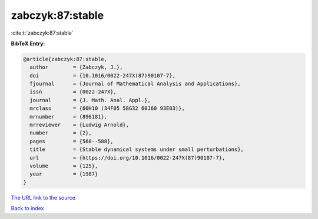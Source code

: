 zabczyk:87:stable
=================

:cite:t:`zabczyk:87:stable`

**BibTeX Entry:**

.. code-block:: bibtex

   @article{zabczyk:87:stable,
     author        = {Zabczyk, J.},
     doi           = {10.1016/0022-247X(87)90107-7},
     fjournal      = {Journal of Mathematical Analysis and Applications},
     issn          = {0022-247X},
     journal       = {J. Math. Anal. Appl.},
     mrclass       = {60H10 (34F05 58G32 60J60 93E03)},
     mrnumber      = {896181},
     mrreviewer    = {Ludwig Arnold},
     number        = {2},
     pages         = {568--588},
     title         = {Stable dynamical systems under small perturbations},
     url           = {https://doi.org/10.1016/0022-247X(87)90107-7},
     volume        = {125},
     year          = {1987}
   }
`The URL link to the source <https://doi.org/10.1016/0022-247X(87)90107-7>`_


`Back to index <../By-Cite-Keys.html>`_
